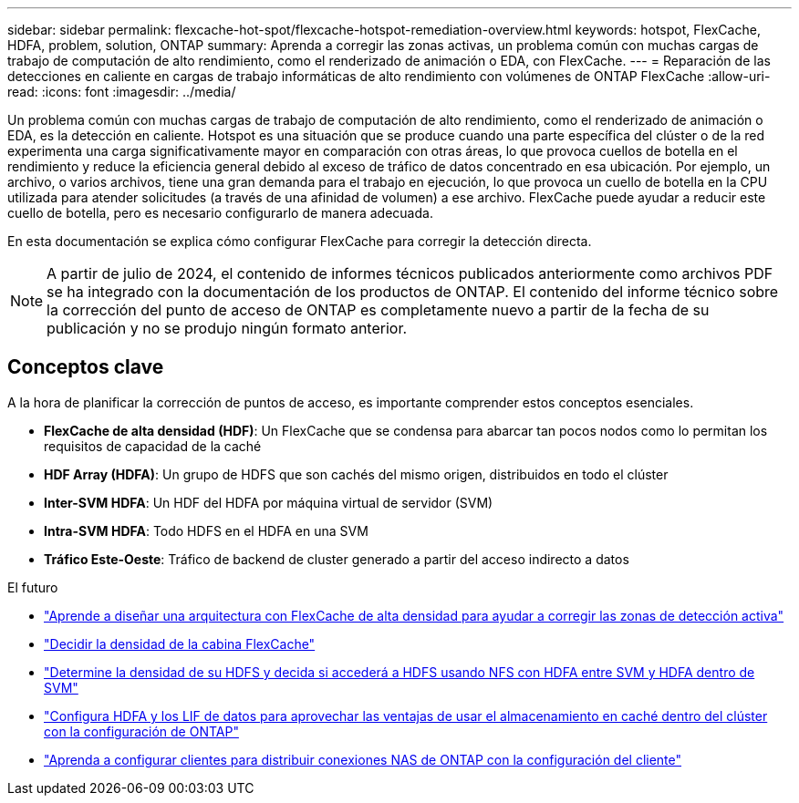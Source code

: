 ---
sidebar: sidebar 
permalink: flexcache-hot-spot/flexcache-hotspot-remediation-overview.html 
keywords: hotspot, FlexCache, HDFA, problem, solution, ONTAP 
summary: Aprenda a corregir las zonas activas, un problema común con muchas cargas de trabajo de computación de alto rendimiento, como el renderizado de animación o EDA, con FlexCache. 
---
= Reparación de las detecciones en caliente en cargas de trabajo informáticas de alto rendimiento con volúmenes de ONTAP FlexCache
:allow-uri-read: 
:icons: font
:imagesdir: ../media/


[role="lead"]
Un problema común con muchas cargas de trabajo de computación de alto rendimiento, como el renderizado de animación o EDA, es la detección en caliente. Hotspot es una situación que se produce cuando una parte específica del clúster o de la red experimenta una carga significativamente mayor en comparación con otras áreas, lo que provoca cuellos de botella en el rendimiento y reduce la eficiencia general debido al exceso de tráfico de datos concentrado en esa ubicación. Por ejemplo, un archivo, o varios archivos, tiene una gran demanda para el trabajo en ejecución, lo que provoca un cuello de botella en la CPU utilizada para atender solicitudes (a través de una afinidad de volumen) a ese archivo. FlexCache puede ayudar a reducir este cuello de botella, pero es necesario configurarlo de manera adecuada.

En esta documentación se explica cómo configurar FlexCache para corregir la detección directa.


NOTE: A partir de julio de 2024, el contenido de informes técnicos publicados anteriormente como archivos PDF se ha integrado con la documentación de los productos de ONTAP. El contenido del informe técnico sobre la corrección del punto de acceso de ONTAP es completamente nuevo a partir de la fecha de su publicación y no se produjo ningún formato anterior.



== Conceptos clave

A la hora de planificar la corrección de puntos de acceso, es importante comprender estos conceptos esenciales.

* *FlexCache de alta densidad (HDF)*: Un FlexCache que se condensa para abarcar tan pocos nodos como lo permitan los requisitos de capacidad de la caché
* *HDF Array (HDFA)*: Un grupo de HDFS que son cachés del mismo origen, distribuidos en todo el clúster
* *Inter-SVM HDFA*: Un HDF del HDFA por máquina virtual de servidor (SVM)
* *Intra-SVM HDFA*: Todo HDFS en el HDFA en una SVM
* *Tráfico Este-Oeste*: Tráfico de backend de cluster generado a partir del acceso indirecto a datos


.El futuro
* link:flexcache-hotspot-remediation-architecture.html["Aprende a diseñar una arquitectura con FlexCache de alta densidad para ayudar a corregir las zonas de detección activa"]
* link:flexcache-hotspot-remediation-hdfa-examples.html["Decidir la densidad de la cabina FlexCache"]
* link:flexcache-hotspot-remediation-intra-inter-svm-hdfa.html["Determine la densidad de su HDFS y decida si accederá a HDFS usando NFS con HDFA entre SVM y HDFA dentro de SVM"]
* link:flexcache-hotspot-remediation-ontap-config.html["Configura HDFA y los LIF de datos para aprovechar las ventajas de usar el almacenamiento en caché dentro del clúster con la configuración de ONTAP"]
* link:flexcache-hotspot-remediation-client-config.html["Aprenda a configurar clientes para distribuir conexiones NAS de ONTAP con la configuración del cliente"]

